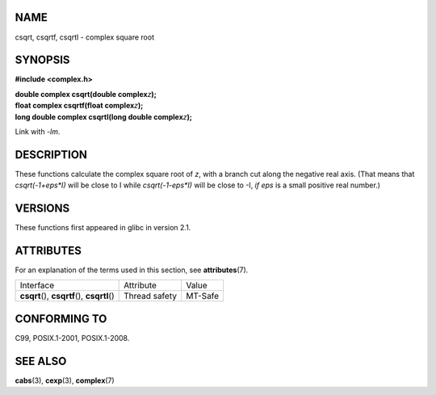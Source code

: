 NAME
====

csqrt, csqrtf, csqrtl - complex square root

SYNOPSIS
========

**#include <complex.h>**

| **double complex csqrt(double complex**\ *z*\ **);**
| **float complex csqrtf(float complex**\ *z*\ **);**
| **long double complex csqrtl(long double complex**\ *z*\ **);**

Link with *-lm*.

DESCRIPTION
===========

These functions calculate the complex square root of *z*, with a branch
cut along the negative real axis. (That means that *csqrt(-1+eps*I)*
will be close to I while *csqrt(-1-eps*I)* will be close to -I, *if eps*
is a small positive real number.)

VERSIONS
========

These functions first appeared in glibc in version 2.1.

ATTRIBUTES
==========

For an explanation of the terms used in this section, see
**attributes**\ (7).

============================================= ============= =======
Interface                                     Attribute     Value
**csqrt**\ (), **csqrtf**\ (), **csqrtl**\ () Thread safety MT-Safe
============================================= ============= =======

CONFORMING TO
=============

C99, POSIX.1-2001, POSIX.1-2008.

SEE ALSO
========

**cabs**\ (3), **cexp**\ (3), **complex**\ (7)
